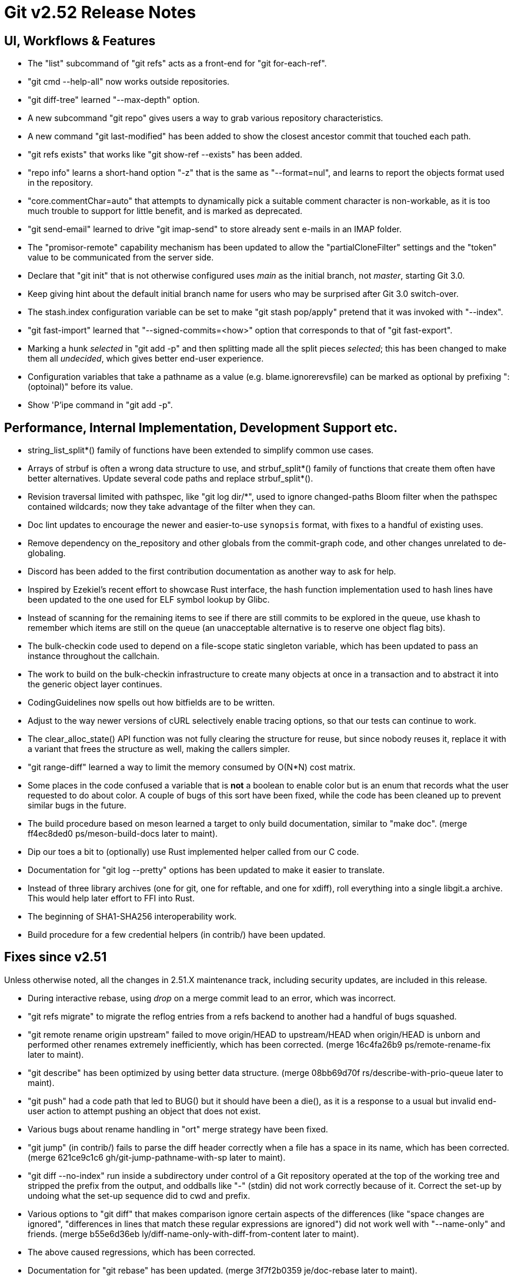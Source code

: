 Git v2.52 Release Notes
=======================

UI, Workflows & Features
------------------------

 * The "list" subcommand of "git refs" acts as a front-end for
   "git for-each-ref".

 * "git cmd --help-all" now works outside repositories.

 * "git diff-tree" learned "--max-depth" option.

 * A new subcommand "git repo" gives users a way to grab various
   repository characteristics.

 * A new command "git last-modified" has been added to show the closest
   ancestor commit that touched each path.

 * "git refs exists" that works like "git show-ref --exists" has been
   added.

 * "repo info" learns a short-hand option "-z" that is the same as
   "--format=nul", and learns to report the objects format used in the
   repository.

 * "core.commentChar=auto" that attempts to dynamically pick a
   suitable comment character is non-workable, as it is too much
   trouble to support for little benefit, and is marked as deprecated.

 * "git send-email" learned to drive "git imap-send" to store already
   sent e-mails in an IMAP folder.

 * The "promisor-remote" capability mechanism has been updated to
   allow the "partialCloneFilter" settings and the "token" value to be
   communicated from the server side.

 * Declare that "git init" that is not otherwise configured uses
   'main' as the initial branch, not 'master', starting Git 3.0.

 * Keep giving hint about the default initial branch name for users
   who may be surprised after Git 3.0 switch-over.

 * The stash.index configuration variable can be set to make "git stash
   pop/apply" pretend that it was invoked with "--index".

 * "git fast-import" learned that "--signed-commits=<how>" option that
   corresponds to that of "git fast-export".

 * Marking a hunk 'selected' in "git add -p" and then splitting made
   all the split pieces 'selected'; this has been changed to make them
   all 'undecided', which gives better end-user experience.

 * Configuration variables that take a pathname as a value
   (e.g. blame.ignorerevsfile) can be marked as optional by prefixing
   ":(optoinal)" before its value.

 * Show 'P'ipe command in "git add -p".


Performance, Internal Implementation, Development Support etc.
--------------------------------------------------------------

 * string_list_split*() family of functions have been extended to
   simplify common use cases.

 * Arrays of strbuf is often a wrong data structure to use, and
   strbuf_split*() family of functions that create them often have
   better alternatives.  Update several code paths and replace
   strbuf_split*().

 * Revision traversal limited with pathspec, like "git log dir/*",
   used to ignore changed-paths Bloom filter when the pathspec
   contained wildcards; now they take advantage of the filter when
   they can.

 * Doc lint updates to encourage the newer and easier-to-use
   `synopsis` format, with fixes to a handful of existing uses.

 * Remove dependency on the_repository and other globals from the
   commit-graph code, and other changes unrelated to de-globaling.

 * Discord has been added to the first contribution documentation as
   another way to ask for help.

 * Inspired by Ezekiel's recent effort to showcase Rust interface, the
   hash function implementation used to hash lines have been updated
   to the one used for ELF symbol lookup by Glibc.

 * Instead of scanning for the remaining items to see if there are
   still commits to be explored in the queue, use khash to remember
   which items are still on the queue (an unacceptable alternative is
   to reserve one object flag bits).

 * The bulk-checkin code used to depend on a file-scope static
   singleton variable, which has been updated to pass an instance
   throughout the callchain.

 * The work to build on the bulk-checkin infrastructure to create many
   objects at once in a transaction and to abstract it into the
   generic object layer continues.

 * CodingGuidelines now spells out how bitfields are to be written.

 * Adjust to the way newer versions of cURL selectively enable tracing
   options, so that our tests can continue to work.

 * The clear_alloc_state() API function was not fully clearing the
   structure for reuse, but since nobody reuses it, replace it with a
   variant that frees the structure as well, making the callers simpler.

 * "git range-diff" learned a way to limit the memory consumed by
   O(N*N) cost matrix.

 * Some places in the code confused a variable that is *not* a boolean
   to enable color but is an enum that records what the user requested
   to do about color.  A couple of bugs of this sort have been fixed,
   while the code has been cleaned up to prevent similar bugs in the
   future.

 * The build procedure based on meson learned a target to only build
   documentation, similar to "make doc".
   (merge ff4ec8ded0 ps/meson-build-docs later to maint).

 * Dip our toes a bit to (optionally) use Rust implemented helper
   called from our C code.

 * Documentation for "git log --pretty" options has been updated
   to make it easier to translate.

 * Instead of three library archives (one for git, one for reftable,
   and one for xdiff), roll everything into a single libgit.a archive.
   This would help later effort to FFI into Rust.

 * The beginning of SHA1-SHA256 interoperability work.

 * Build procedure for a few credential helpers (in contrib/) have
   been updated.


Fixes since v2.51
-----------------

Unless otherwise noted, all the changes in 2.51.X maintenance track,
including security updates, are included in this release.

 * During interactive rebase, using 'drop' on a merge commit lead to
   an error, which was incorrect.

 * "git refs migrate" to migrate the reflog entries from a refs
   backend to another had a handful of bugs squashed.

 * "git remote rename origin upstream" failed to move origin/HEAD to
   upstream/HEAD when origin/HEAD is unborn and performed other
   renames extremely inefficiently, which has been corrected.
   (merge 16c4fa26b9 ps/remote-rename-fix later to maint).

 * "git describe" has been optimized by using better data structure.
   (merge 08bb69d70f rs/describe-with-prio-queue later to maint).

 * "git push" had a code path that led to BUG() but it should have
   been a die(), as it is a response to a usual but invalid end-user
   action to attempt pushing an object that does not exist.

 * Various bugs about rename handling in "ort" merge strategy have
   been fixed.

 * "git jump" (in contrib/) fails to parse the diff header correctly
   when a file has a space in its name, which has been corrected.
   (merge 621ce9c1c6 gh/git-jump-pathname-with-sp later to maint).

 * "git diff --no-index" run inside a subdirectory under control of a
   Git repository operated at the top of the working tree and stripped
   the prefix from the output, and oddballs like "-" (stdin) did not
   work correctly because of it.  Correct the set-up by undoing what
   the set-up sequence did to cwd and prefix.

 * Various options to "git diff" that makes comparison ignore certain
   aspects of the differences (like "space changes are ignored",
   "differences in lines that match these regular expressions are
   ignored") did not work well with "--name-only" and friends.
   (merge b55e6d36eb ly/diff-name-only-with-diff-from-content later to maint).

 * The above caused regressions, which has been corrected.

 * Documentation for "git rebase" has been updated.
   (merge 3f7f2b0359 je/doc-rebase later to maint).

 * The start_delayed_progress() function in the progress eye-candy API
   did not clear its internal state, making an initial delay value
   larger than 1 second ineffective, which has been corrected.

 * The compatObjectFormat extension is used to hide an incomplete
   feature that is not yet usable for any purpose other than
   developing the feature further.  Document it as such to discourage
   its use by mere mortals.

 * "git log -L..." compared trees of multiple parents with the tree of the
   merge result in an unnecessarily inefficient way.
   (merge 0a15bb634c sg/line-log-merge-optim later to maint).

 * Under a race against another process that is repacking the
   repository, especially a partially cloned one, "git fetch" may
   mistakenly think some objects we do have are missing, which has
   been corrected.

 * "git fetch" can clobber a symref that is dangling when the
   remote-tracking HEAD is set to auto update, which has been
   corrected.

 * "git describe <blob>" misbehaves and/or crashes in some corner
   cases, which has been taught to exit with failure gracefully.
   (merge 7c10e48e81 jk/describe-blob later to maint).

 * Manual page for "gitk" is updated with the current maintainer's
   name.

 * Update the instructions for using GGG in the MyFirstContribution
   document to say that a GitHub PR could be made against `git/git`
   instead of `gitgitgadget/git`.

 * Makefile tried to run multiple "cargo build" which would not work
   very well; serialize their execution to work around this problem.

 * "git repack --path-walk" lost objects in some corner cases, which
   has been corrected.

 * "git ls-files <pathspec>..." should not necessarily have to expand
   the index fully if a sparsified directory is excluded by the
   pathspec; the code is taught to expand the index on demand to avoid
   this.
   (merge 681f26bccc ds/ls-files-lazy-unsparse later to maint).

 * Windows "real-time monitoring" interferes with the execution of
   tests and affects negatively in both correctness and performance,
   which has been disabled in Gitlab CI.

 * A broken or malicious "git fetch" can say that it has the same
   object for many many times, and the upload-pack serving it can
   exhaust memory storing them redundantly, which has been corrected.

 * A corner case bug in "git log -L..." has been corrected.

 * "git rev-parse --short" and friends failed to disambiguate two
   objects with object names that share common prefix longer than 32
   characters, which has been fixed.
   (merge 8655908b9e jc/longer-disambiguation-fix later to maint).

 * Some among "git add -p" and friends ignored color.diff and/or
   color.ui configuration variables, which is an old regression, which
   has been corrected.

 * "git subtree" (in contrib/) did not work correctly when splitting
   squashed subtrees, which has been improved.

 * Import a newer version of the clar unit testing framework.
   (merge 93dbb6b3c5 ps/clar-updates later to maint).

 * "git send-email --compose --reply-to=<address>" used to add
   duplicated Reply-To: header, which made mailservers unhappy.  This
   has been corrected.
   (merge f448f65719 nb/send-email-no-dup-reply-to later to maint).

 * "git rebase -i" failed to clean-up the commit log message when the
   command commits the final one in a chain of "fixup" commands, which
   has been corrected.

 * There are double frees and leaks around setup_revisions() API used
   in "git stash show", which has been fixed, and setup_revisions()
   API gained a wrapper to make it more ergonomic when using it with
   strvec-manged argc/argv pairs.
   (merge a04bc71725 jk/setup-revisions-freefix later to maint).

 * Deal more gracefully with directory / file conflicts when the files
   backend is used for ref storage, by failing only the ones that are
   involved in the conflict while allowing others.

 * "git last-modified" operating in non-recursive mode used to trigger
   a BUG(), which has been corrected.

 * The use of "git config get" command to learn how ANSI color
   sequence is for a particular type, e.g., "git config get
   --type=color --default=reset no.such.thing", isn't very ergonomic.
   (merge e4dabf4fd6 ps/config-get-color-fixes later to maint).

 * The "do you still use it?" message given by a command that is
   deeply deprecated and allow us to suggest alternatives has been
   updated.

 * Clang-format update to let our control macros be formatted the way we
   had them traditionally, e.g., "for_each_string_list_item()" without
   space before the parentheses.

 * A few places where a size_t value was cast to curl_off_t without
   checking has been updated to use the existing helper function.

 * "git reflog write" did not honor the configured user.name/email
   which has been corrected.

 * Handling of an empty subdirectory of .git/refs/ in the ref-files
   backend has been corrected.

 * Our CI script requires "sudo" that can be told to preserve
   environment, but Ubuntu replaced with "sudo" with an implementation
   that lacks the feature.  Work this around by reinstalling the
   original version.

 * The reftable backend learned to sanity check its on-disk data more
   carefully.
   (merge 466a3a1afd kn/reftable-consistency-checks later to maint).

 * A lot of code clean-up of xdiff.
   Split out of a larger topic.
   (merge 8b9c5d2e3a en/xdiff-cleanup later to maint).

 * "git format-patch --range-diff=... --notes=..." did not drive the
   underlying range-diff with correct --notes parameter, ending up
   comparing with different set of notes from its main patch output
   you would get from "git format-patch --notes=..." for a singleton
   patch.

 * The code in "git add -p" and friends to iterate over hunks was
   riddled with bugs, which has been corrected.

 * A few more things that patch authors can do to help maintainer to
   keep track of their topics better.
   (merge 1a41698841 tb/doc-submitting-patches later to maint).

 * An earlier addition to "git diff --no-index A B" to limit the
   output with pathspec after the two directories misbehaved when
   these directories were given with a trailing slash, which has been
   corrected.

 * The "--short" option of "git status" that meant output for humans
   and "-z" option to show NUL delimited output format did not mix
   well, and colored some but not all things.  The command has been
   updated to color all elements consistently in such a case.

 * Unicode width table update.

 * GPG signing test set-up has been broken for a year, which has been
   corrected.
   (merge 516bf45749 jc/t1016-setup-fix later to maint).

 * Recent OpenSSH creates the Unix domain socket to communicate with
   ssh-agent under $HOME instead of /tmp, which causes our test to
   fail doe to overly long pathname in our test environment, which has
   been worked around by using "ssh-agent -T".

 * Other code cleanup, docfix, build fix, etc.
   (merge 529a60a885 ua/t1517-short-help-tests later to maint).
   (merge 22d421fed9 ac/deglobal-fmt-merge-log-config later to maint).
   (merge a60203a015 dk/t7005-editor-updates later to maint).
   (merge 16684b6fae ps/reftable-libgit2-cleanup later to maint).
   (merge e5c27bd3d8 je/doc-add later to maint).
   (merge 13296ac909 ps/object-store-midx-dedup-info later to maint).
   (merge f9a6705d9a tc/t0450-harden later to maint).
   (merge a66fc22bf9 rs/get-oid-with-flags-cleanup later to maint).
   (merge 15b8abde07 js/mingw-includes-cleanup later to maint).
   (merge 2cebca0582 tb/cat-file-objectmode-update later to maint).
